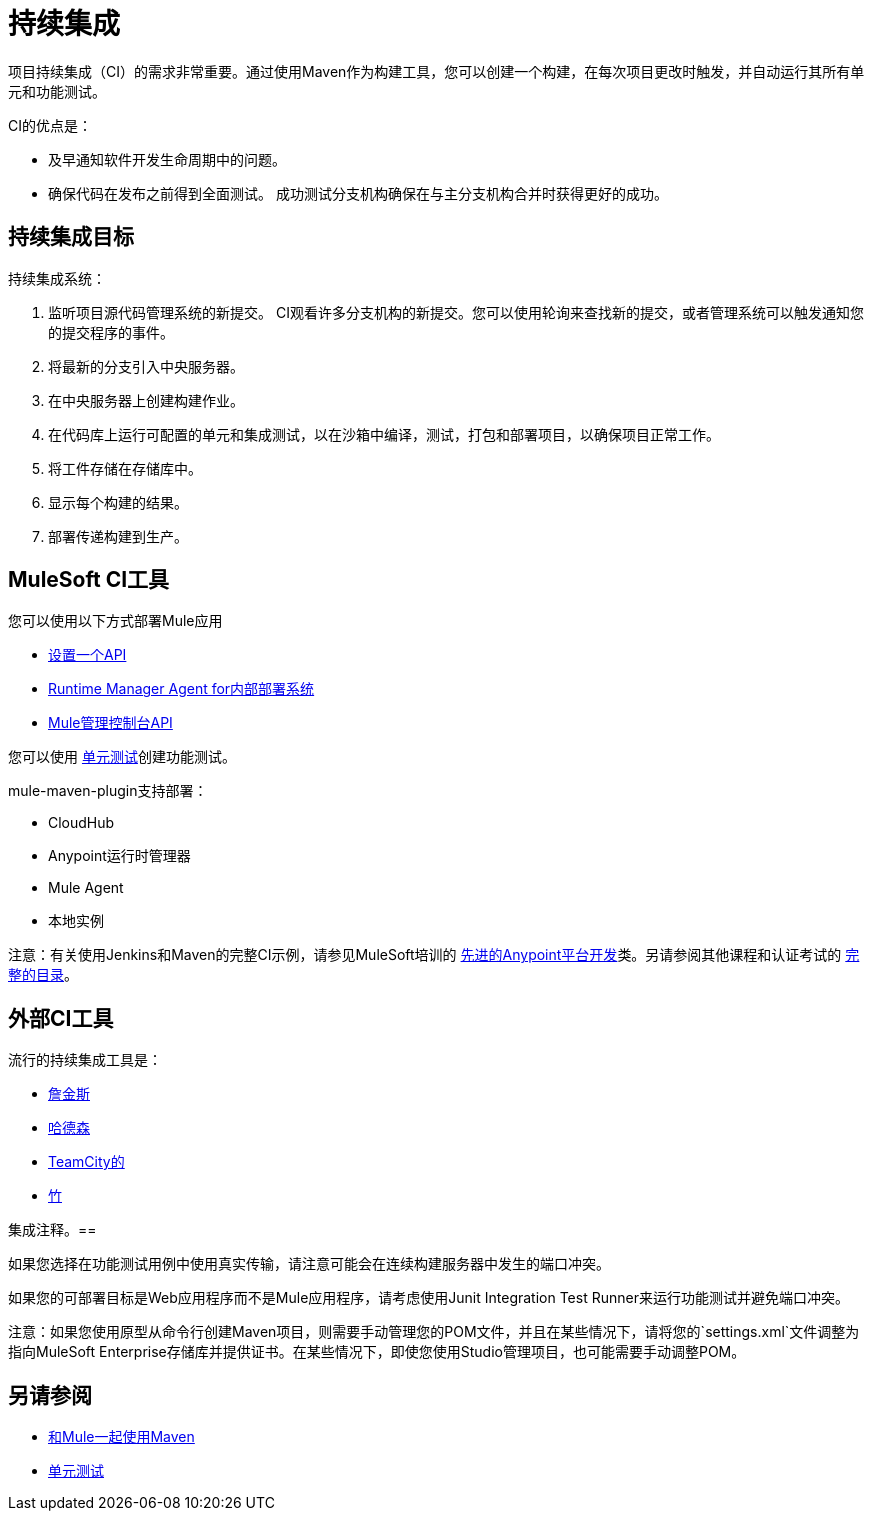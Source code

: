 = 持续集成
:keywords: build, deploy, test, maven, ci, continuous integration, continuous, integration

项目持续集成（CI）的需求非常重要。通过使用Maven作为构建工具，您可以创建一个构建，在每次项目更改时触发，并自动运行其所有单元和功能测试。

CI的优点是：

* 及早通知软件开发生命周期中的问题。
* 确保代码在发布之前得到全面测试。
成功测试分支机构确保在与主分支机构合并时获得更好的成功。

== 持续集成目标

持续集成系统：

. 监听项目源代码管理系统的新提交。 CI观看许多分支机构的新提交。您可以使用轮询来查找新的提交，或者管理系统可以触发通知您的提交程序的事件。
. 将最新的分支引入中央服务器。
. 在中央服务器上创建构建作业。
. 在代码库上运行可配置的单元和集成测试，以在沙箱中编译，测试，打包和部署项目，以确保项目正常工作。
. 将工件存储在存储库中。
. 显示每个构建的结果。
. 部署传递构建到生产。

==  MuleSoft CI工具

您可以使用以下方式部署Mule应用

*  link:/api-manager/tutorial-set-up-an-api[设置一个API]
*  link:/runtime-manager/runtime-manager-agent[Runtime Manager Agent for内部部署系统]
*  link:/mule-management-console/v/3.8/using-the-management-console-api[Mule管理控制台API]

您可以使用 link:/munit/v/1.1.1/[单元测试]创建功能测试。

mule-maven-plugin支持部署：

*  CloudHub
*  Anypoint运行时管理器
*  Mule Agent
* 本地实例

注意：有关使用Jenkins和Maven的完整CI示例，请参见MuleSoft培训的 link:http://training.mulesoft.com/instructor-led-training/advanced-development-online-37[先进的Anypoint平台开发]类。另请参阅其他课程和认证考试的 link:http://training.mulesoft.com/catalog[完整的目录]。

== 外部CI工具

流行的持续集成工具是：

*  link:https://jenkins-ci.org/[詹金斯]
*  link:http://hudson-ci.org/[哈德森]
*  link:https://www.jetbrains.com/teamcity/[TeamCity的]
*  link:https://www.atlassian.com/software/bamboo/[竹]

集成注释。== 

如果您选择在功能测试用例中使用真实传输，请注意可能会在连续构建服务器中发生的端口冲突。

如果您的可部署目标是Web应用程序而不是Mule应用程序，请考虑使用Junit Integration Test Runner来运行功能测试并避免端口冲突。

注意：如果您使用原型从命令行创建Maven项目，则需要手动管理您的POM文件，并且在某些情况下，请将您的`settings.xml`文件调整为指向MuleSoft Enterprise存储库并提供证书。在某些情况下，即使您使用Studio管理项目，也可能需要手动调整POM。

== 另请参阅

*  link:/mule-user-guide/v/3.8/using-maven-with-mule[和Mule一起使用Maven]
*  link:/munit/v/1.1.1/[单元测试]


